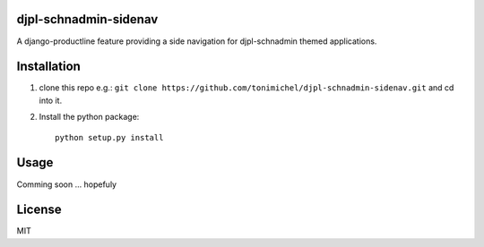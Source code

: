 djpl-schnadmin-sidenav
====================================

A django-productline feature providing a side navigation for djpl-schnadmin themed applications.



Installation
====================================

1) clone this repo e.g.: ``git clone https://github.com/tonimichel/djpl-schnadmin-sidenav.git`` and cd into it.


2) Install the python package::

    python setup.py install


Usage
===================================

Comming soon ... hopefuly


License
========

MIT
